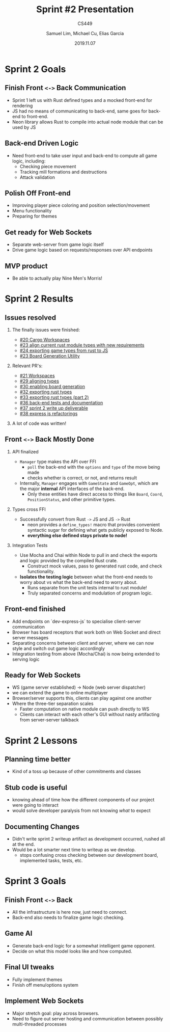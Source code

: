 #+STARTUP: BEAMER
# fira font needs xelatex for ligs, tells org to use xelatex
#+LATEX_COMPILER: xelatex
#+LATEX_CLASS: beamer
#+LaTeX_CLASS_options: [allowframebreaks]
#+LATEX_HEADER: \usepackage{fontspec}
#+LATEX_HEADER: \setmonofont{Fira Code}[
#+LATEX_HEADER:   Contextuals={Alternate}
#+LATEX_HEADER: ]
#+LATEX_HEADER: \usepackage{lstfiracode}
#+LATEX_HEADER: \usepackage{listings}
#+LATEX_HEADER: \usepackage{hyperref}
#+LATEX_HEADER: \usepackage{listings-rust}
# enable use of bibtex refs
# NOTE, must also tell org to use bibtex during export
#+LATEX_HEADER: \usepackage[backend=bibtex, style=numeric, autocite=superscript]{biblatex}
#+LATEX_HEADER: \bibliographystyle{acm}
# file to check for
#+LATEX_HEADER: \bibliography{parsers.bib}
# enable rust language syntax highlighting + adding fira font ligs
#+LATEX_HEADER: \lstset{language=Rust,style=colouredRust, style=FiraCodeStyle,basicstyle=\ttfamily}
#+BEAMER_THEME: metropolis [progressbar=head]
#+BEAMER_HEADER:\setmainfont{Fira Code}
# Top level = Sections, second level headings = individual slides in a section (w/o counting list overlays)
#+BEAMER_FRAME_LEVEL: 2
#+TITLE: Sprint #2 Presentation
#+SUBTITLE: CS449 
#+AUTHOR: Samuel Lim, Michael Cu, Elias Garcia
# enable toc to show numberings over sections.
#+BEAMER_HEADER: \setbeamertemplate{section in toc}[sections numbered]
#+DATE: 2019.11.07
# enable the toc and tell it to look two headings deep
#+OPTIONS: H:2 toc:t
* Sprint 2 Goals
** Finish Front =<->= Back Communication
   - Sprint 1 left us with Rust defined types and a mocked front-end for rendering
   - JS had no means of communicating to back-end, same goes for back-end to front-end.
   - Neon library allows Rust to compile into actual node module that can be used by JS
** Back-end Driven Logic
   - Need front-end to take user input and back-end to compute all game logic, including:
     + Checking piece movement
     + Tracking mill formations and destructions
     + Attack validation
** Polish Off Front-end
   - Improving player piece coloring and position selection/movement
   - Menu functionality
   - Preparing for themes
** Get ready for Web Sockets
   - Separate web-server from game logic itself
   - Drive game logic based on requests/responses over API endpoints
** MVP product
   - Be able to actually play Nine Men's Morris!
* Sprint 2 Results
** Issues resolved
   :PROPERTIES:
   :BEAMER_opt: allowframebreaks, label=
   :END:
*** The finally issues were finished:
    - [[https://github.com/amadeusine/CS449GroupProject/issues/20][#20 Cargo Workspaces]]
    - [[https://github.com/amadeusine/CS449GroupProject/issues/23][#23 align current rust module types with new requirements]]
    - [[https://github.com/amadeusine/CS449GroupProject/issues/24][#24 exporting game types from rust to JS]]
    - [[https://github.com/amadeusine/CS449GroupProject/issues/28][#23 Board Generation Utility]]
*** Relevant PR's:
    - [[https://github.com/amadeusine/CS449GroupProject/pull/21][#21 Workspaces]]
    - [[https://github.com/amadeusine/CS449GroupProject/pull/29][#29 aligning types]]
    - [[https://github.com/amadeusine/CS449GroupProject/pull/30][#30 enabling board generation]]
    - [[https://github.com/amadeusine/CS449GroupProject/pull/32][#32 exporting rust types]]
    - [[https://github.com/amadeusine/CS449GroupProject/pull/33][#33 exporting rust types (part 2)]]
    - [[https://github.com/amadeusine/CS449GroupProject/pull/36][#36 back-end tests and documentation]]
    - [[https://github.com/amadeusine/CS449GroupProject/pull/37][#37 sprint 2 write up deliverable]]
    - [[https://github.com/amadeusine/CS449GroupProject/pull/38][#38 express js refactorings]]
*** A lot of code was written!

    #+ATTR_LATEX: :width 8cm
    [[file:~/Pictures/screenshots/Screenshot_20191107_134354.png]]
    #+BEAMER: \framebreak

    #+ATTR_LATEX: :width 8cm
    [[file:~/Pictures/screenshots/Screenshot_20191107_134329.png]]

** Front =<->= Back Mostly Done
   :PROPERTIES:
   :BEAMER_opt: allowframebreaks, label=
   :END:
*** API finalized
    - =Manager= type makes the API over FFI
      + =poll= the back-end with the =options= and =type= of the move being made
      + checks whether is correct, or not, and returns result
    - Internally, =Manager= engages with =GameState= and =GameOpt=, which are the major *internal* API
      interfaces of the back-end.
      + Only these entities have direct access to things like =Board=, =Coord=, =PositionStatus=, and
        other primitive types.
*** Types cross FFI
    - Successfully convert from Rust =->= JS and JS =->= Rust
      + neon provides a =define_types!= macro that provides convenient syntactic sugar for defining
        what gets publicly exposed to Node.
      + *everything else defined stays private to node!*
*** Integration Tests
    - Use Mocha and Chai within Node to pull in and check the exports and logic provided by the
      compiled Rust crate.
      + Construct mock values, pass to generated rust code, and check functionality.
    - *Isolates the testing logic* between what the front-end needs to worry about vs what the
      back-end need to worry about.
      + Runs separate from the unit tests internal to rust module!
      + Truly separated concerns and modulation of program logic.
** Front-end finished
   - Add endpoints on `dev-express-js` to specialise client-server communication
   - Browser has board receptors that work both on Web Socket and direct server messages
   - Separating concerns between client and server, where we can now style and switch out game logic
     accordingly
   - Integration testing from above (Mocha/Chai) is now being extended to serving logic
** Ready for Web Sockets
   - WS (game server established) -> Node (web server dispatcher)
   - we can extend the game to online multiplayer
   - Browser/server supports this, clients can play against one another
   - Where the three-tier separation scales
     + Faster computation on native module can push directly to WS
     + Clients can interact with each other's GUI without nasty artifacting from server-server talkback
* Sprint 2 Lessons
** Planning time better
   - Kind of a toss up because of other commitments and classes
** Stub code is useful
   - knowing ahead of time how the different components of our project were going to interact
   - would solve developer paralysis from not knowing /what/ to expect
** Documenting Changes
   - Didn't write sprint 2 writeup artifact as development occurred, rushed all at the end.
   - Would be a lot smarter next time to writeup as we develop.
     + stops confusing cross checking between our development board, implemented tasks, tests, etc.
* Sprint 3 Goals
** Finish Front =<->= Back
   - All the infrastructure is here now, just need to connect.
   - Back-end also needs to finalize game logic checking.
** Game AI
   - Generate back-end logic for a somewhat intelligent game opponent.
   - Decide on what this model looks like and how computed.
** Final UI tweaks
   - Fully implement themes
   - Finish off menu/options system
** Implement Web Sockets
   - Major stretch goal: play across browsers.
   - Need to figure out server hosting and communication between possibly multi-threaded processes
